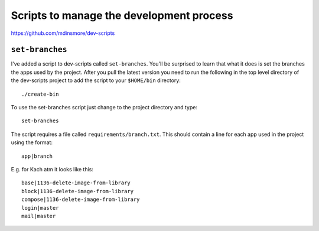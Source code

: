 Scripts to manage the development process
*****************************************

https://github.com/mdinsmore/dev-scripts

``set-branches``
================

I've added a script to dev-scripts called ``set-branches``.  You'll be
surprised to learn that what it does is set the branches the apps used by the
project.  After you pull the latest version you need to run the following in
the top level directory of the dev-scripts project to add the script to your
``$HOME/bin`` directory::

  ./create-bin

To use the set-branches script just change to the project directory and type::

  set-branches

The script requires a file called ``requirements/branch.txt``. This should
contain a line for each app used in the project using the format::

  app|branch

E.g. for Kach atm it looks like this::

  base|1136-delete-image-from-library
  block|1136-delete-image-from-library
  compose|1136-delete-image-from-library
  login|master
  mail|master
